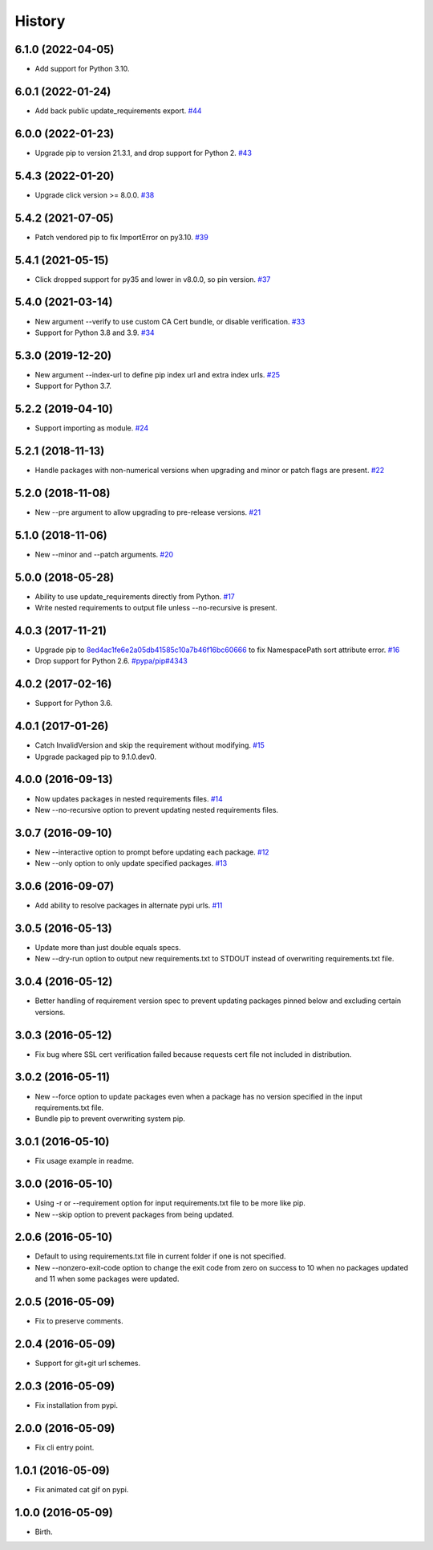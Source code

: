 
History
-------


6.1.0 (2022-04-05)
++++++++++++++++++

- Add support for Python 3.10.


6.0.1 (2022-01-24)
++++++++++++++++++

- Add back public update_requirements export.
  `#44 <https://github.com/alanhamlett/pip-update-requirements/issues/44>`_


6.0.0 (2022-01-23)
++++++++++++++++++

- Upgrade pip to version 21.3.1, and drop support for Python 2.
  `#43 <https://github.com/alanhamlett/pip-update-requirements/pull/43>`_


5.4.3 (2022-01-20)
++++++++++++++++++

- Upgrade click version >= 8.0.0.
  `#38 <https://github.com/alanhamlett/pip-update-requirements/issues/38>`_


5.4.2 (2021-07-05)
++++++++++++++++++

- Patch vendored pip to fix ImportError on py3.10.
  `#39 <https://github.com/alanhamlett/pip-update-requirements/issues/39>`_


5.4.1 (2021-05-15)
++++++++++++++++++

- Click dropped support for py35 and lower in v8.0.0, so pin version.
  `#37 <https://github.com/alanhamlett/pip-update-requirements/issues/37>`_


5.4.0 (2021-03-14)
++++++++++++++++++

- New argument --verify to use custom CA Cert bundle, or disable verification.
  `#33 <https://github.com/alanhamlett/pip-update-requirements/pull/33>`_
- Support for Python 3.8 and 3.9.
  `#34 <https://github.com/alanhamlett/pip-update-requirements/pull/34>`_


5.3.0 (2019-12-20)
++++++++++++++++++

- New argument --index-url to define pip index url and extra index urls.
  `#25 <https://github.com/alanhamlett/pip-update-requirements/issues/25>`_
- Support for Python 3.7.


5.2.2 (2019-04-10)
++++++++++++++++++

- Support importing as module.
  `#24 <https://github.com/alanhamlett/pip-update-requirements/issues/24>`_


5.2.1 (2018-11-13)
++++++++++++++++++

- Handle packages with non-numerical versions when upgrading and minor or patch
  flags are present.
  `#22 <https://github.com/alanhamlett/pip-update-requirements/issues/22>`_


5.2.0 (2018-11-08)
++++++++++++++++++

- New --pre argument to allow upgrading to pre-release versions.
  `#21 <https://github.com/alanhamlett/pip-update-requirements/issues/21>`_


5.1.0 (2018-11-06)
++++++++++++++++++

- New --minor and --patch arguments.
  `#20 <https://github.com/alanhamlett/pip-update-requirements/issues/20>`_


5.0.0 (2018-05-28)
++++++++++++++++++

- Ability to use update_requirements directly from Python.
  `#17 <https://github.com/alanhamlett/pip-update-requirements/issues/17>`_
- Write nested requirements to output file unless --no-recursive is present.


4.0.3 (2017-11-21)
++++++++++++++++++

- Upgrade pip to
  `8ed4ac1fe6e2a05db41585c10a7b46f16bc60666 <https://github.com/pypa/pip/tree/8ed4ac1fe6e2a05db41585c10a7b46f16bc60666>`_
  to fix NamespacePath sort attribute error.
  `#16 <https://github.com/alanhamlett/pip-update-requirements/issues/16>`_
- Drop support for Python 2.6.
  `#pypa/pip#4343 <https://github.com/pypa/pip/pull/4343>`_


4.0.2 (2017-02-16)
++++++++++++++++++

- Support for Python 3.6.


4.0.1 (2017-01-26)
++++++++++++++++++

- Catch InvalidVersion and skip the requirement without modifying.
  `#15 <https://github.com/alanhamlett/pip-update-requirements/issues/15>`_
- Upgrade packaged pip to 9.1.0.dev0.


4.0.0 (2016-09-13)
++++++++++++++++++

- Now updates packages in nested requirements files.
  `#14 <https://github.com/alanhamlett/pip-update-requirements/issues/14>`_
- New --no-recursive option to prevent updating nested requirements files.


3.0.7 (2016-09-10)
++++++++++++++++++

- New --interactive option to prompt before updating each package.
  `#12 <https://github.com/alanhamlett/pip-update-requirements/issues/12>`_
- New --only option to only update specified packages.
  `#13 <https://github.com/alanhamlett/pip-update-requirements/issues/13>`_


3.0.6 (2016-09-07)
++++++++++++++++++

- Add ability to resolve packages in alternate pypi urls.
  `#11 <https://github.com/alanhamlett/pip-update-requirements/issues/11>`_


3.0.5 (2016-05-13)
++++++++++++++++++

- Update more than just double equals specs.
- New --dry-run option to output new requirements.txt to STDOUT instead of
  overwriting requirements.txt file.


3.0.4 (2016-05-12)
++++++++++++++++++

- Better handling of requirement version spec to prevent updating packages
  pinned below and excluding certain versions.


3.0.3 (2016-05-12)
++++++++++++++++++

- Fix bug where SSL cert verification failed because requests cert file not
  included in distribution.


3.0.2 (2016-05-11)
++++++++++++++++++

- New --force option to update packages even when a package has no version
  specified in the input requirements.txt file.
- Bundle pip to prevent overwriting system pip.


3.0.1 (2016-05-10)
++++++++++++++++++

- Fix usage example in readme.


3.0.0 (2016-05-10)
++++++++++++++++++

- Using -r or --requirement option for input requirements.txt file to be more
  like pip.
- New --skip option to prevent packages from being updated.


2.0.6 (2016-05-10)
++++++++++++++++++

- Default to using requirements.txt file in current folder if one is not
  specified.
- New --nonzero-exit-code option to change the exit code from zero on success
  to 10 when no packages updated and 11 when some packages were updated.


2.0.5 (2016-05-09)
++++++++++++++++++

- Fix to preserve comments.


2.0.4 (2016-05-09)
++++++++++++++++++

- Support for git+git url schemes.


2.0.3 (2016-05-09)
++++++++++++++++++

- Fix installation from pypi.


2.0.0 (2016-05-09)
++++++++++++++++++

- Fix cli entry point.


1.0.1 (2016-05-09)
++++++++++++++++++

- Fix animated cat gif on pypi.


1.0.0 (2016-05-09)
++++++++++++++++++

- Birth.
